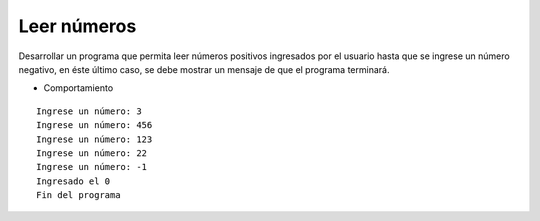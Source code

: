 Leer números
------------

Desarrollar un programa que permita
leer números positivos ingresados por el usuario
hasta que se ingrese un número negativo,
en éste último caso, se debe mostrar un mensaje
de que el programa terminará.

* Comportamiento

::

    Ingrese un número: 3
    Ingrese un número: 456
    Ingrese un número: 123
    Ingrese un número: 22
    Ingrese un número: -1
    Ingresado el 0
    Fin del programa
